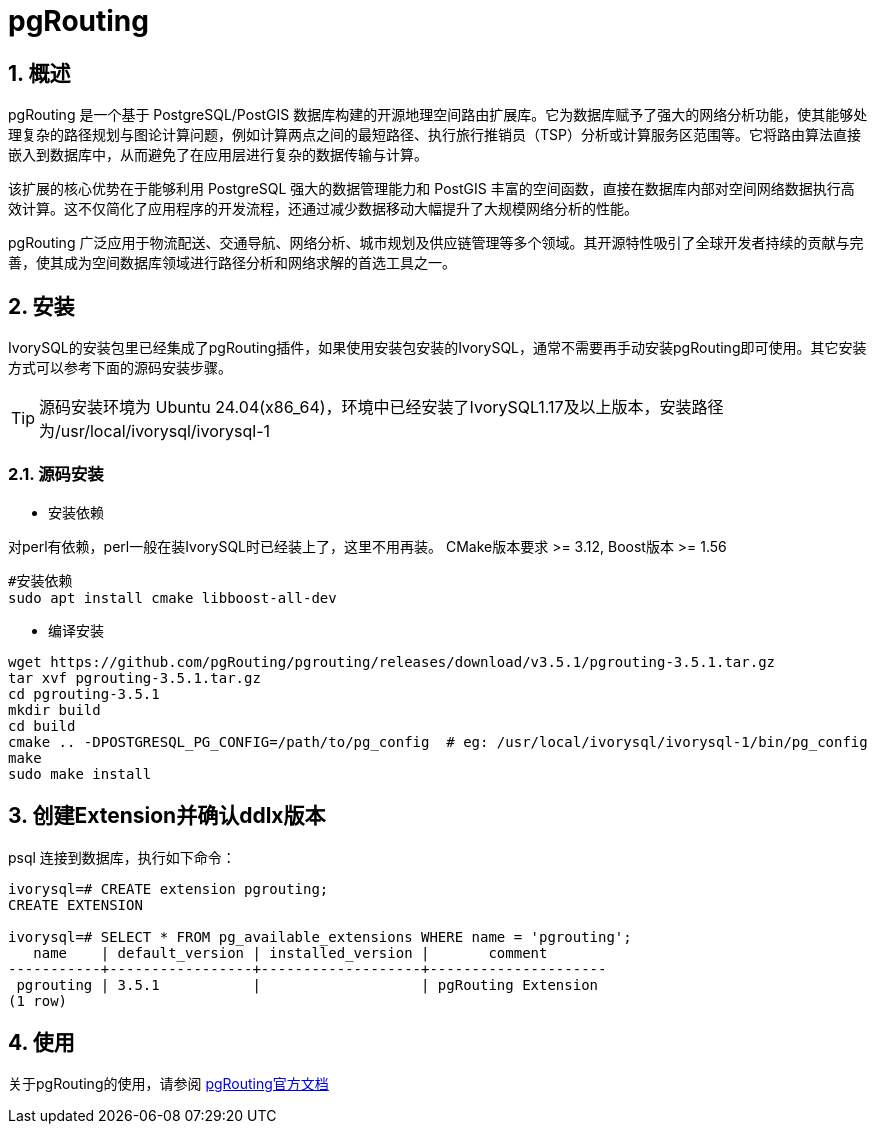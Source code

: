 
:sectnums:
:sectnumlevels: 5

= pgRouting

== 概述
pgRouting 是一个基于 PostgreSQL/PostGIS 数据库构建的开源地理空间路由扩展库。它为数据库赋予了强大的网络分析功能，使其能够处理复杂的路径规划与图论计算问题，例如计算两点之间的最短路径、执行旅行推销员（TSP）分析或计算服务区范围等。它将路由算法直接嵌入到数据库中，从而避免了在应用层进行复杂的数据传输与计算。

该扩展的核心优势在于能够利用 PostgreSQL 强大的数据管理能力和 PostGIS 丰富的空间函数，直接在数据库内部对空间网络数据执行高效计算。这不仅简化了应用程序的开发流程，还通过减少数据移动大幅提升了大规模网络分析的性能。

pgRouting 广泛应用于物流配送、交通导航、网络分析、城市规划及供应链管理等多个领域。其开源特性吸引了全球开发者持续的贡献与完善，使其成为空间数据库领域进行路径分析和网络求解的首选工具之一。

== 安装
IvorySQL的安装包里已经集成了pgRouting插件，如果使用安装包安装的IvorySQL，通常不需要再手动安装pgRouting即可使用。其它安装方式可以参考下面的源码安装步骤。

[TIP]
源码安装环境为 Ubuntu 24.04(x86_64)，环境中已经安装了IvorySQL1.17及以上版本，安装路径为/usr/local/ivorysql/ivorysql-1

=== 源码安装

** 安装依赖

对perl有依赖，perl一般在装IvorySQL时已经装上了，这里不用再装。
CMake版本要求 >= 3.12, Boost版本 >= 1.56
[literal]
----
#安装依赖
sudo apt install cmake libboost-all-dev
----

** 编译安装
[literal]
----
wget https://github.com/pgRouting/pgrouting/releases/download/v3.5.1/pgrouting-3.5.1.tar.gz
tar xvf pgrouting-3.5.1.tar.gz
cd pgrouting-3.5.1
mkdir build
cd build
cmake .. -DPOSTGRESQL_PG_CONFIG=/path/to/pg_config  # eg: /usr/local/ivorysql/ivorysql-1/bin/pg_config
make
sudo make install
----

== 创建Extension并确认ddlx版本

psql 连接到数据库，执行如下命令：
[literal]
----
ivorysql=# CREATE extension pgrouting;
CREATE EXTENSION

ivorysql=# SELECT * FROM pg_available_extensions WHERE name = 'pgrouting';
   name    | default_version | installed_version |       comment       
-----------+-----------------+-------------------+---------------------
 pgrouting | 3.5.1           |                   | pgRouting Extension
(1 row)
----

== 使用
关于pgRouting的使用，请参阅 https://docs.pgrouting.org/[pgRouting官方文档]
